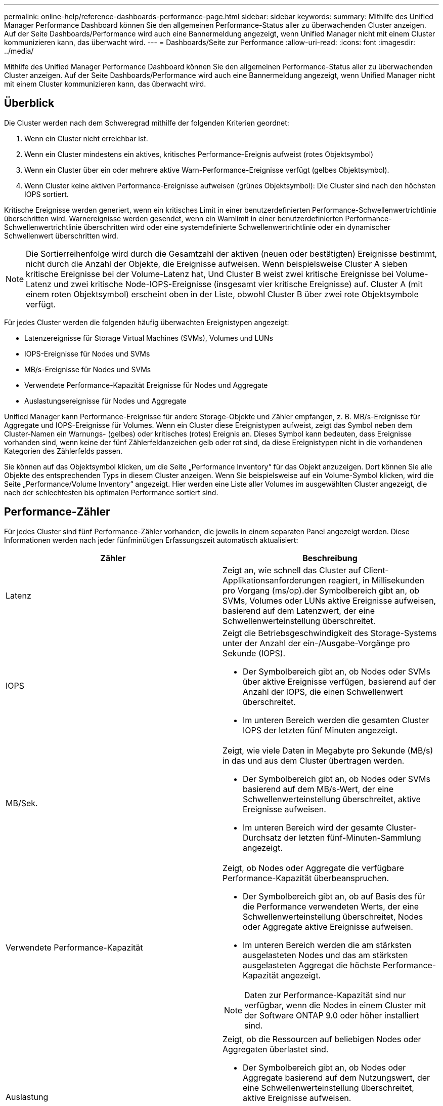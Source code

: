 ---
permalink: online-help/reference-dashboards-performance-page.html 
sidebar: sidebar 
keywords:  
summary: Mithilfe des Unified Manager Performance Dashboard können Sie den allgemeinen Performance-Status aller zu überwachenden Cluster anzeigen. Auf der Seite Dashboards/Performance wird auch eine Bannermeldung angezeigt, wenn Unified Manager nicht mit einem Cluster kommunizieren kann, das überwacht wird. 
---
= Dashboards/Seite zur Performance
:allow-uri-read: 
:icons: font
:imagesdir: ../media/


[role="lead"]
Mithilfe des Unified Manager Performance Dashboard können Sie den allgemeinen Performance-Status aller zu überwachenden Cluster anzeigen. Auf der Seite Dashboards/Performance wird auch eine Bannermeldung angezeigt, wenn Unified Manager nicht mit einem Cluster kommunizieren kann, das überwacht wird.



== Überblick

Die Cluster werden nach dem Schweregrad mithilfe der folgenden Kriterien geordnet:

. Wenn ein Cluster nicht erreichbar ist.
. Wenn ein Cluster mindestens ein aktives, kritisches Performance-Ereignis aufweist (rotes Objektsymbol)
. Wenn ein Cluster über ein oder mehrere aktive Warn-Performance-Ereignisse verfügt (gelbes Objektsymbol).
. Wenn Cluster keine aktiven Performance-Ereignisse aufweisen (grünes Objektsymbol): Die Cluster sind nach den höchsten IOPS sortiert.


Kritische Ereignisse werden generiert, wenn ein kritisches Limit in einer benutzerdefinierten Performance-Schwellenwertrichtlinie überschritten wird. Warnereignisse werden gesendet, wenn ein Warnlimit in einer benutzerdefinierten Performance-Schwellenwertrichtlinie überschritten wird oder eine systemdefinierte Schwellenwertrichtlinie oder ein dynamischer Schwellenwert überschritten wird.

[NOTE]
====
Die Sortierreihenfolge wird durch die Gesamtzahl der aktiven (neuen oder bestätigten) Ereignisse bestimmt, nicht durch die Anzahl der Objekte, die Ereignisse aufweisen. Wenn beispielsweise Cluster A sieben kritische Ereignisse bei der Volume-Latenz hat, Und Cluster B weist zwei kritische Ereignisse bei Volume-Latenz und zwei kritische Node-IOPS-Ereignisse (insgesamt vier kritische Ereignisse) auf. Cluster A (mit einem roten Objektsymbol) erscheint oben in der Liste, obwohl Cluster B über zwei rote Objektsymbole verfügt.

====
Für jedes Cluster werden die folgenden häufig überwachten Ereignistypen angezeigt:

* Latenzereignisse für Storage Virtual Machines (SVMs), Volumes und LUNs
* IOPS-Ereignisse für Nodes und SVMs
* MB/s-Ereignisse für Nodes und SVMs
* Verwendete Performance-Kapazität Ereignisse für Nodes und Aggregate
* Auslastungsereignisse für Nodes und Aggregate


Unified Manager kann Performance-Ereignisse für andere Storage-Objekte und Zähler empfangen, z. B. MB/s-Ereignisse für Aggregate und IOPS-Ereignisse für Volumes. Wenn ein Cluster diese Ereignistypen aufweist, zeigt das Symbol neben dem Cluster-Namen ein Warnungs- (gelbes) oder kritisches (rotes) Ereignis an. Dieses Symbol kann bedeuten, dass Ereignisse vorhanden sind, wenn keine der fünf Zählerfeldanzeichen gelb oder rot sind, da diese Ereignistypen nicht in die vorhandenen Kategorien des Zählerfelds passen.

Sie können auf das Objektsymbol klicken, um die Seite „Performance Inventory“ für das Objekt anzuzeigen. Dort können Sie alle Objekte des entsprechenden Typs in diesem Cluster anzeigen. Wenn Sie beispielsweise auf ein Volume-Symbol klicken, wird die Seite „Performance/Volume Inventory“ angezeigt. Hier werden eine Liste aller Volumes im ausgewählten Cluster angezeigt, die nach der schlechtesten bis optimalen Performance sortiert sind.



== Performance-Zähler

Für jedes Cluster sind fünf Performance-Zähler vorhanden, die jeweils in einem separaten Panel angezeigt werden. Diese Informationen werden nach jeder fünfminütigen Erfassungszeit automatisch aktualisiert:

|===
| Zähler | Beschreibung 


 a| 
Latenz
 a| 
Zeigt an, wie schnell das Cluster auf Client-Applikationsanforderungen reagiert, in Millisekunden pro Vorgang (ms/op).der Symbolbereich gibt an, ob SVMs, Volumes oder LUNs aktive Ereignisse aufweisen, basierend auf dem Latenzwert, der eine Schwellenwerteinstellung überschreitet.



 a| 
IOPS
 a| 
Zeigt die Betriebsgeschwindigkeit des Storage-Systems unter der Anzahl der ein-/Ausgabe-Vorgänge pro Sekunde (IOPS).

* Der Symbolbereich gibt an, ob Nodes oder SVMs über aktive Ereignisse verfügen, basierend auf der Anzahl der IOPS, die einen Schwellenwert überschreitet.
* Im unteren Bereich werden die gesamten Cluster IOPS der letzten fünf Minuten angezeigt.




 a| 
MB/Sek.
 a| 
Zeigt, wie viele Daten in Megabyte pro Sekunde (MB/s) in das und aus dem Cluster übertragen werden.

* Der Symbolbereich gibt an, ob Nodes oder SVMs basierend auf dem MB/s-Wert, der eine Schwellenwerteinstellung überschreitet, aktive Ereignisse aufweisen.
* Im unteren Bereich wird der gesamte Cluster-Durchsatz der letzten fünf-Minuten-Sammlung angezeigt.




 a| 
Verwendete Performance-Kapazität
 a| 
Zeigt, ob Nodes oder Aggregate die verfügbare Performance-Kapazität überbeanspruchen.

* Der Symbolbereich gibt an, ob auf Basis des für die Performance verwendeten Werts, der eine Schwellenwerteinstellung überschreitet, Nodes oder Aggregate aktive Ereignisse aufweisen.
* Im unteren Bereich werden die am stärksten ausgelasteten Nodes und das am stärksten ausgelasteten Aggregat die höchste Performance-Kapazität angezeigt.


[NOTE]
====
Daten zur Performance-Kapazität sind nur verfügbar, wenn die Nodes in einem Cluster mit der Software ONTAP 9.0 oder höher installiert sind.

====


 a| 
Auslastung
 a| 
Zeigt, ob die Ressourcen auf beliebigen Nodes oder Aggregaten überlastet sind.

* Der Symbolbereich gibt an, ob Nodes oder Aggregate basierend auf dem Nutzungswert, der eine Schwellenwerteinstellung überschreitet, aktive Ereignisse aufweisen.
* Im unteren Bereich wird der höchste Auslastungswert des am stärksten ausgelasteten Nodes und des am stärksten ausgelasteten Aggregats angezeigt.


|===
Ellipsen (...) Im Kopfbereich wird angegeben, dass Leistungsdaten gerade erfasst werden.

Sie können auf *Cluster-Details* klicken, um einen Cluster mit Performance-Ereignissen anzuzeigen, auf der die Startseite des Performance Cluster angezeigt wird. Dort können Sie detaillierte Performance-Informationen über das Cluster und andere Storage-Objekte anzeigen.



== Cluster-Statusmeldungen

Wenn ein von Unified Manager gemanagter Cluster nicht mehr verfügbar ist, wird über den Performance-Zählern ein Statusmeldungs-Banner angezeigt. Eine *Details*-Schaltfläche wird rechts neben dem Statusmeldenbanner angezeigt, wenn das Cluster nicht erreichbar ist. Durch Klicken auf die Schaltfläche *Details* in der Statusmeldung können Sie zur Seite Cluster Data Sources navigieren, die vollständige Informationen zum Problem enthält. Auf der Seite „Cluster-Datenquellen“ finden Sie die Daten, die erforderlich sind, um Probleme zu beheben, aufgrund denen der Cluster nicht mehr verfügbar ist.
